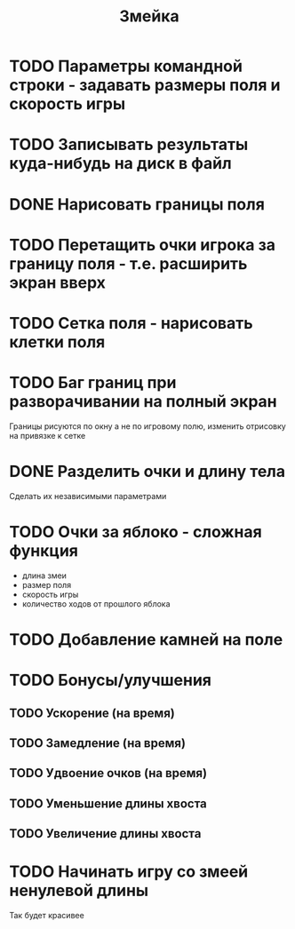 #+TITLE: Змейка
* TODO Параметры командной строки - задавать размеры поля и скорость игры
* TODO Записывать результаты куда-нибудь на диск в файл
* DONE Нарисовать границы поля
* TODO Перетащить очки игрока за границу поля - т.е. расширить экран вверх
* TODO Сетка поля - нарисовать клетки поля
* TODO Баг границ при разворачивании на полный экран
Границы рисуются по окну а не по игровому полю, изменить отрисовку на
привязке к сетке
* DONE Разделить очки и длину тела
Сделать их независимыми параметрами
* TODO Очки за яблоко - сложная функция
+ длина змеи
+ размер поля
+ скорость игры
+ количество ходов от прошлого яблока
* TODO Добавление камней на поле
* TODO Бонусы/улучшения
** TODO Ускорение (на время)
** TODO Замедление (на время)
** TODO Удвоение очков (на время)
** TODO Уменьшение длины хвоста
** TODO Увеличение длины хвоста
* TODO Начинать игру со змеей ненулевой длины
Так будет красивее
